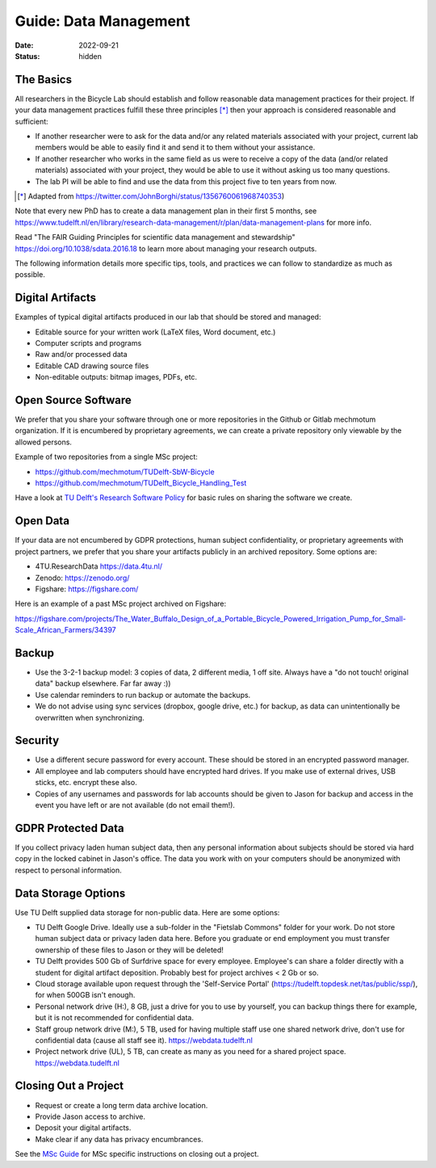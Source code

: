 ======================
Guide: Data Management
======================

:date: 2022-09-21
:status: hidden

The Basics
==========

All researchers in the Bicycle Lab should establish and follow reasonable data
management practices for their project. If your data management practices
fulfill these three principles [*]_  then your approach is considered
reasonable and sufficient:

- If another researcher were to ask for the data and/or any related materials
  associated with your project, current lab members would be able to easily
  find it and send it to them without your assistance.
- If another researcher who works in the same field as us were to receive a
  copy of the data (and/or related materials) associated with your project,
  they would be able to use it without asking us too many questions.
- The lab PI will be able to find and use the data from this project five to
  ten years from now.

.. [*] Adapted from https://twitter.com/JohnBorghi/status/1356760061968740353)

Note that every new PhD has to create a data management plan in their first 5
months, see
https://www.tudelft.nl/en/library/research-data-management/r/plan/data-management-plans
for more info.

Read "The FAIR Guiding Principles for scientific data management and
stewardship" https://doi.org/10.1038/sdata.2016.18 to learn more about managing
your research outputs.

The following information details more specific tips, tools, and practices we
can follow to standardize as much as possible.

Digital Artifacts
=================

Examples of typical digital artifacts produced in our lab that should be stored
and managed:

- Editable source for your written work (LaTeX files, Word document, etc.)
- Computer scripts and programs
- Raw and/or processed data
- Editable CAD drawing source files
- Non-editable outputs: bitmap images, PDFs, etc.

Open Source Software
====================

We prefer that you share your software through one or more repositories in the
Github or Gitlab mechmotum organization. If it is encumbered by proprietary
agreements, we can create a private repository only viewable by the allowed
persons.

Example of two repositories from a single MSc project:

- https://github.com/mechmotum/TUDelft-SbW-Bicycle
- https://github.com/mechmotum/TUDelft_Bicycle_Handling_Test

Have a look at `TU Delft's Research Software Policy
<https://doi.org/10.5281/zenodo.4629635>`_ for basic rules on sharing the
software we create.

Open Data
=========

If your data are not encumbered by GDPR protections, human subject
confidentiality, or proprietary agreements with project partners, we prefer
that you share your artifacts publicly in an archived repository. Some options
are:

- 4TU.ResearchData https://data.4tu.nl/
- Zenodo: https://zenodo.org/
- Figshare: https://figshare.com/

Here is an example of a past MSc project archived on Figshare:

https://figshare.com/projects/The_Water_Buffalo_Design_of_a_Portable_Bicycle_Powered_Irrigation_Pump_for_Small-Scale_African_Farmers/34397

Backup
======

- Use the 3-2-1 backup model: 3 copies of data, 2 different media, 1 off site.
  Always have a "do not touch! original data" backup elsewhere. Far far away
  :))
- Use calendar reminders to run backup or automate the backups.
- We do not advise using sync services (dropbox, google drive, etc.) for
  backup, as data can unintentionally be overwritten when synchronizing.

Security
========

- Use a different secure password for every account. These should be stored in
  an encrypted password manager.
- All employee and lab computers should have encrypted hard drives. If you make
  use of external drives, USB sticks, etc. encrypt these also.
- Copies of any usernames and passwords for lab accounts should be given to
  Jason for backup and access in the event you have left or are not available
  (do not email them!).

GDPR Protected Data
===================

If you collect privacy laden human subject data, then any personal information
about subjects should be stored via hard copy in the locked cabinet in Jason's
office. The data you work with on your computers should be anonymized with
respect to personal information.

Data Storage Options
====================

Use TU Delft supplied data storage for non-public data. Here are some options:

- TU Delft Google Drive. Ideally use a sub-folder in the "Fietslab Commons"
  folder for your work. Do not store human subject data or privacy laden data
  here. Before you graduate or end employment you must transfer ownership of
  these files to Jason or they will be deleted!
- TU Delft provides 500 Gb of Surfdrive space for every employee. Employee's
  can share a folder directly with a student for digital artifact deposition.
  Probably best for project archives < 2 Gb or so.
- Cloud storage available upon request through the 'Self-Service Portal'
  (https://tudelft.topdesk.net/tas/public/ssp/), for when 500GB isn't enough.
- Personal network drive (H:), 8 GB, just a drive for you to use by yourself,
  you can backup things there for example, but it is not recommended for
  confidential data.
- Staff group network drive (M:), 5 TB, used for having multiple staff use one
  shared network drive, don't use for confidential data (cause all staff see
  it). https://webdata.tudelft.nl
- Project network drive (UL), 5 TB, can create as many as you need for a shared
  project space. https://webdata.tudelft.nl

Closing Out a Project
=====================

- Request or create a long term data archive location.
- Provide Jason access to archive.
- Deposit your digital artifacts.
- Make clear if any data has privacy encumbrances.

See the `MSc Guide <{filename}/pages/guide-msc.rst>`_ for MSc specific
instructions on closing out a project.
